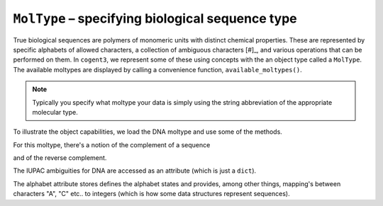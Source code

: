 .. _moltypes:

``MolType`` – specifying biological sequence type
=================================================

True biological sequences are polymers of monomeric units with distinct chemical properties. These are represented by specific alphabets of allowed characters, a collection of ambiguous characters [#]_, and various operations that can be performed on them. In ``cogent3``, we represent some of these using concepts with the an object type called a ``MolType``. The available moltypes are displayed by calling a convenience function, ``available_moltypes()``.

.. margin::

    .. [#] The nomenclature (character alphabets) for representing biological sequences are defined by the International Union of Pure and Applied Chemistry (IUPAC).

.. index::
    pair: moltype; cogent3

.. jupyter-execute::

    from cogent3 import available_moltypes

    available_moltypes()

.. note:: Typically you specify what moltype your data is simply using the string abbreviation of the appropriate molecular type.

To illustrate the object capabilities, we load the DNA moltype and use some of the methods.

.. jupyter-execute::

    from cogent3 import get_moltype

    dna = get_moltype("dna")
    dna

For this moltype, there's a notion of the complement of a sequence

.. jupyter-execute::

    dna.complement("TTGG")

and of the reverse complement.

.. jupyter-execute::

    dna.rc("TTGG")

The IUPAC ambiguities for DNA are accessed as an attribute (which is just a ``dict``).

.. jupyter-execute::

    dna.ambiguities

The alphabet attribute stores defines the alphabet states and provides, among other things, mapping's between characters "A", "C" etc.. to integers (which is how some data structures represent sequences).

.. jupyter-execute::

    dna.alphabet
